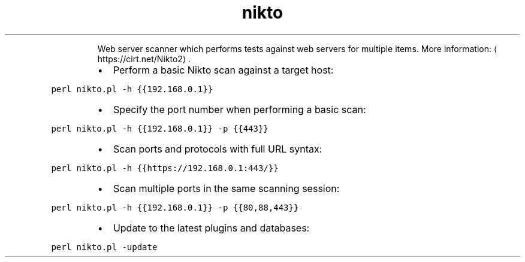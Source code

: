 .TH nikto
.PP
.RS
Web server scanner which performs tests against web servers for multiple items.
More information: \[la]https://cirt.net/Nikto2\[ra]\&.
.RE
.RS
.IP \(bu 2
Perform a basic Nikto scan against a target host:
.RE
.PP
\fB\fCperl nikto.pl \-h {{192.168.0.1}}\fR
.RS
.IP \(bu 2
Specify the port number when performing a basic scan:
.RE
.PP
\fB\fCperl nikto.pl \-h {{192.168.0.1}} \-p {{443}}\fR
.RS
.IP \(bu 2
Scan ports and protocols with full URL syntax:
.RE
.PP
\fB\fCperl nikto.pl \-h {{https://192.168.0.1:443/}}\fR
.RS
.IP \(bu 2
Scan multiple ports in the same scanning session:
.RE
.PP
\fB\fCperl nikto.pl \-h {{192.168.0.1}} \-p {{80,88,443}}\fR
.RS
.IP \(bu 2
Update to the latest plugins and databases:
.RE
.PP
\fB\fCperl nikto.pl \-update\fR
